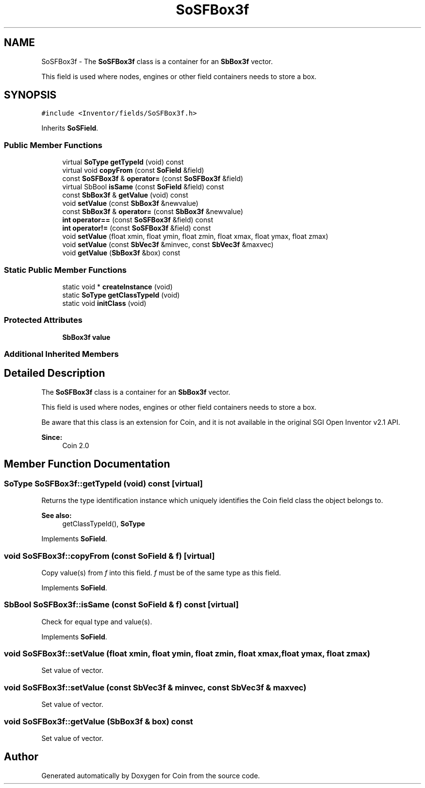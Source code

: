 .TH "SoSFBox3f" 3 "Sun May 28 2017" "Version 4.0.0a" "Coin" \" -*- nroff -*-
.ad l
.nh
.SH NAME
SoSFBox3f \- The \fBSoSFBox3f\fP class is a container for an \fBSbBox3f\fP vector\&.
.PP
This field is used where nodes, engines or other field containers needs to store a box\&.  

.SH SYNOPSIS
.br
.PP
.PP
\fC#include <Inventor/fields/SoSFBox3f\&.h>\fP
.PP
Inherits \fBSoSField\fP\&.
.SS "Public Member Functions"

.in +1c
.ti -1c
.RI "virtual \fBSoType\fP \fBgetTypeId\fP (void) const"
.br
.ti -1c
.RI "virtual void \fBcopyFrom\fP (const \fBSoField\fP &field)"
.br
.ti -1c
.RI "const \fBSoSFBox3f\fP & \fBoperator=\fP (const \fBSoSFBox3f\fP &field)"
.br
.ti -1c
.RI "virtual SbBool \fBisSame\fP (const \fBSoField\fP &field) const"
.br
.ti -1c
.RI "const \fBSbBox3f\fP & \fBgetValue\fP (void) const"
.br
.ti -1c
.RI "void \fBsetValue\fP (const \fBSbBox3f\fP &newvalue)"
.br
.ti -1c
.RI "const \fBSbBox3f\fP & \fBoperator=\fP (const \fBSbBox3f\fP &newvalue)"
.br
.ti -1c
.RI "\fBint\fP \fBoperator==\fP (const \fBSoSFBox3f\fP &field) const"
.br
.ti -1c
.RI "\fBint\fP \fBoperator!=\fP (const \fBSoSFBox3f\fP &field) const"
.br
.ti -1c
.RI "void \fBsetValue\fP (float xmin, float ymin, float zmin, float xmax, float ymax, float zmax)"
.br
.ti -1c
.RI "void \fBsetValue\fP (const \fBSbVec3f\fP &minvec, const \fBSbVec3f\fP &maxvec)"
.br
.ti -1c
.RI "void \fBgetValue\fP (\fBSbBox3f\fP &box) const"
.br
.in -1c
.SS "Static Public Member Functions"

.in +1c
.ti -1c
.RI "static void * \fBcreateInstance\fP (void)"
.br
.ti -1c
.RI "static \fBSoType\fP \fBgetClassTypeId\fP (void)"
.br
.ti -1c
.RI "static void \fBinitClass\fP (void)"
.br
.in -1c
.SS "Protected Attributes"

.in +1c
.ti -1c
.RI "\fBSbBox3f\fP \fBvalue\fP"
.br
.in -1c
.SS "Additional Inherited Members"
.SH "Detailed Description"
.PP 
The \fBSoSFBox3f\fP class is a container for an \fBSbBox3f\fP vector\&.
.PP
This field is used where nodes, engines or other field containers needs to store a box\&. 

Be aware that this class is an extension for Coin, and it is not available in the original SGI Open Inventor v2\&.1 API\&. 
.PP
\fBSince:\fP
.RS 4
Coin 2\&.0 
.RE
.PP

.SH "Member Function Documentation"
.PP 
.SS "\fBSoType\fP SoSFBox3f::getTypeId (void) const\fC [virtual]\fP"
Returns the type identification instance which uniquely identifies the Coin field class the object belongs to\&.
.PP
\fBSee also:\fP
.RS 4
getClassTypeId(), \fBSoType\fP 
.RE
.PP

.PP
Implements \fBSoField\fP\&.
.SS "void SoSFBox3f::copyFrom (const \fBSoField\fP & f)\fC [virtual]\fP"
Copy value(s) from \fIf\fP into this field\&. \fIf\fP must be of the same type as this field\&. 
.PP
Implements \fBSoField\fP\&.
.SS "SbBool SoSFBox3f::isSame (const \fBSoField\fP & f) const\fC [virtual]\fP"
Check for equal type and value(s)\&. 
.PP
Implements \fBSoField\fP\&.
.SS "void SoSFBox3f::setValue (float xmin, float ymin, float zmin, float xmax, float ymax, float zmax)"
Set value of vector\&. 
.SS "void SoSFBox3f::setValue (const \fBSbVec3f\fP & minvec, const \fBSbVec3f\fP & maxvec)"
Set value of vector\&. 
.SS "void SoSFBox3f::getValue (\fBSbBox3f\fP & box) const"
Set value of vector\&. 

.SH "Author"
.PP 
Generated automatically by Doxygen for Coin from the source code\&.
